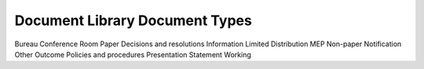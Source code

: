Document Library Document Types
===============================

Bureau
Conference Room Paper
Decisions and resolutions
Information
Limited Distribution
MEP
Non-paper
Notification
Other
Outcome
Policies and procedures
Presentation
Statement
Working
